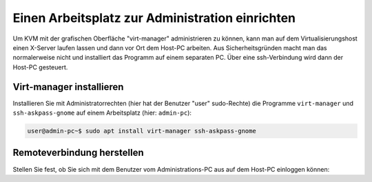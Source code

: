 ==================================================
 Einen Arbeitsplatz zur Administration einrichten
==================================================

Um KVM mit der grafischen Oberfläche "virt-manager" administrieren zu
können, kann man auf dem Virtualisierungshost einen X-Server laufen
lassen und dann vor Ort dem Host-PC arbeiten.  Aus Sicherheitsgründen
macht man das normalerweise nicht und installiert das Programm auf
einem separaten PC. Über eine ssh-Verbindung wird dann der Host-PC
gesteuert.


Virt-manager installieren
=========================

Installieren Sie mit Administratorrechten (hier hat der Benutzer
"user" sudo-Rechte) die Programme ``virt-manager`` und
``ssh-askpass-gnome`` auf einem Arbeitsplatz (hier: ``admin-pc``):

.. code-block:: console

   user@admin-pc~$ sudo apt install virt-manager ssh-askpass-gnome

Remoteverbindung herstellen
===========================
   
Stellen Sie fest, ob Sie sich mit dem Benutzer vom Administrations-PC
aus auf dem Host-PC einloggen können:

.. code-block: console

   
